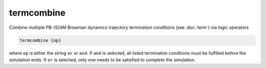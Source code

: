 .. _termcombine:

termcombine
===========

.. todo::  This command has not yet been ported to the *new APBS syntax* (see :ref:`new_input_format`).

Combine multiple PB-(S)AM Brownian dynamics trajectory termination conditions (see :doc:`term`) via logic operators

.. code-block:: bash
   
   termcombine {op}

where ``op`` is either the string ``or`` or ``and``.
If  ``and`` is selected, all listed termination conditions must be fulfilled before the simulation ends.
If ``or`` is selected, only one needs to be satisfied to complete the simulation.
